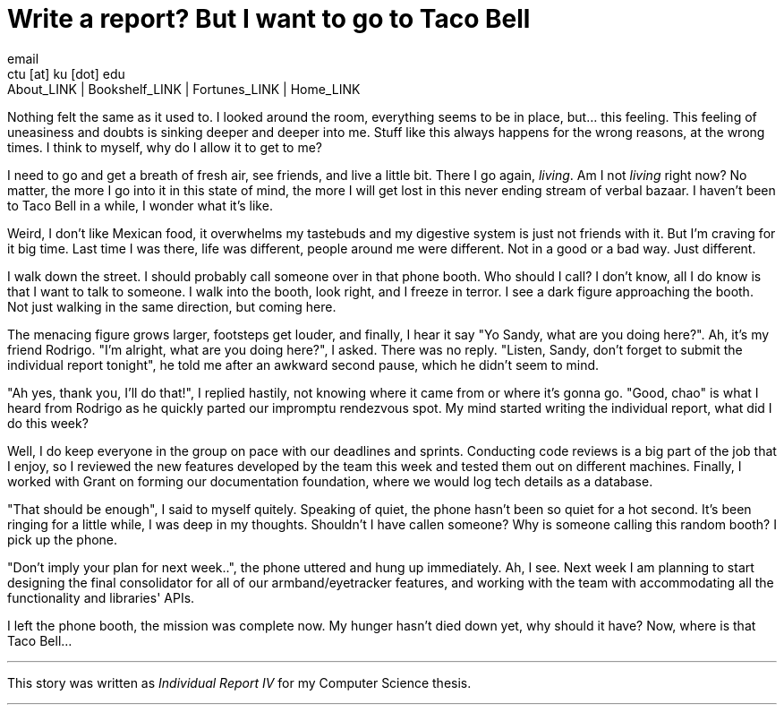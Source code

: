 = Write a report? But I want to go to Taco Bell
email <ctu [at] ku [dot] edu>
About_LINK | Bookshelf_LINK | Fortunes_LINK | Home_LINK
:toc: preamble
:toclevels: 4
:toc-title: Table of Adventures ⛵
:nofooter:
:experimental:
:!figure-caption:

Nothing felt the same as it used to. I looked around the room,
everything seems to be in place, but… this feeling. This feeling of
uneasiness and doubts is sinking deeper and deeper into me. Stuff like
this always happens for the wrong reasons, at the wrong times. I think
to myself, why do I allow it to get to me?

I need to go and get a breath of fresh air, see friends, and live a
little bit. There I go again, _living_. Am I not _living_ right now? No
matter, the more I go into it in this state of mind, the more I will get
lost in this never ending stream of verbal bazaar. I haven't been to
Taco Bell in a while, I wonder what it's like.

Weird, I don't like Mexican food, it overwhelms my tastebuds and my
digestive system is just not friends with it. But I'm craving for it big
time. Last time I was there, life was different, people around me were
different. Not in a good or a bad way. Just different.

I walk down the street. I should probably call someone over in that
phone booth. Who should I call? I don't know, all I do know is that I
want to talk to someone. I walk into the booth, look right, and I freeze
in terror. I see a dark figure approaching the booth. Not just walking
in the same direction, but coming here.

The menacing figure grows larger, footsteps get louder, and finally, I
hear it say "Yo Sandy, what are you doing here?". Ah, it's my friend
Rodrigo. "I'm alright, what are you doing here?", I asked. There was no
reply. "Listen, Sandy, don't forget to submit the individual report
tonight", he told me after an awkward second pause, which he didn't seem
to mind.

"Ah yes, thank you, I'll do that!", I replied hastily, not knowing where
it came from or where it's gonna go. "Good, chao" is what I heard from
Rodrigo as he quickly parted our impromptu rendezvous spot. My mind
started writing the individual report, what did I do this week?

Well, I do keep everyone in the group on pace with our deadlines and
sprints. Conducting code reviews is a big part of the job that I enjoy,
so I reviewed the new features developed by the team this week and
tested them out on different machines. Finally, I worked with Grant on
forming our documentation foundation, where we would log tech details as
a database.

"That should be enough", I said to myself quitely. Speaking of quiet,
the phone hasn't been so quiet for a hot second. It's been ringing for a
little while, I was deep in my thoughts. Shouldn't I have callen
someone? Why is someone calling this random booth? I pick up the phone.

"Don't imply your plan for next week..", the phone uttered and hung up
immediately. Ah, I see. Next week I am planning to start designing the
final consolidator for all of our armband/eyetracker features, and
working with the team with accommodating all the functionality and
libraries' APIs.

I left the phone booth, the mission was complete now. My hunger hasn't
died down yet, why should it have? Now, where is that Taco Bell…

++++
<hr>
++++

This story was written as _Individual Report IV_ for my Computer Science
thesis.

++++
<hr>
++++

